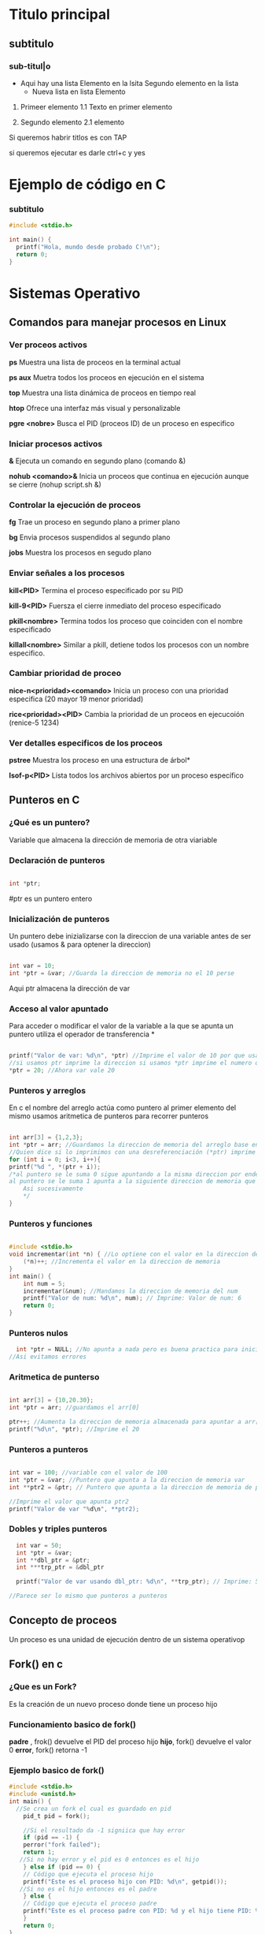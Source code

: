 * Titulo principal
** subtitulo
*** sub-titul|o

- Aqui hay una lista
  Elemento en la lsita
  Segundo elemento en la lista
  - Nueva lista en lista
    Elemento

1. Primeer elemento
   1.1 Texto en primer elemento

2. Segundo elemento
   2.1 elemento
   
Si queremos habrir titlos es con TAP

si queremos ejecutar es darle ctrl+c y yes

* Ejemplo de código en C
*** subtitulo
#+BEGIN_SRC C
  #include <stdio.h>

  int main() {
    printf("Hola, mundo desde probado C!\n");
    return 0;
  }
#+END_SRC

#+RESULTS:
| Hola | mundo desde probado C! |







*  Sistemas Operativo
** Comandos para manejar procesos en Linux
*** Ver proceos activos
*ps*
Muestra una lista de proceos en la terminal actual

*ps aux*
Muetra todos los proceos en ejecución en el sistema

*top*
Muestra una lista dinámica de proceos en tiempo real

*htop*
Ofrece una interfaz más visual y personalizable

*pgre <nobre>*
Busca el PID (proceos ID) de un proceso en especifico 
*** Iniciar procesos activos
*&*
Ejecuta un comando en segundo plano (comando &)

*nohub <comando>&*
Inicia un proceos que continua en ejecución aunque se cierre (nohup script.sh &)
*** Controlar la ejecución de proceos
*fg*
Trae un proceso en segundo plano a primer plano

*bg*
Envia procesos suspendidos al segundo plano

*jobs*
Muestra los procesos en segudo plano
*** Enviar señales a los procesos
*kill<PID>*
Termina el proceso especificado por su PID

*kill-9<PID>*
Fuersza el cierre inmediato del proceso especificado

*pkill<nombre>*
Termina todos los proceso que coinciden con el nombre especificado

*killall<nombre>* Similar a pkill, detiene todos los procesos con un nombre especifico.

*** Cambiar prioridad de proceo
*nice-n<prioridad><comando>*
Inicia un proceso con una prioridad especifica (20 mayor 19 menor prioridad)

*rice<prioridad><PID>*
Cambia la prioridad de un proceos en ejecucoión (renice-5 1234)
*** Ver detalles especificos de los proceos
*pstree*
Muestra los proceso en una estructura de árbol*

*Isof-p<PID>*
Lista todos los archivos abiertos por un proceso específico
** Punteros en C
*** ¿Qué es un puntero?
Variable que almacena la dirección de memoria de otra viariable
*** Declaración de punteros
#+BEGIN_SRC C

  int *ptr;

#+END_SRC
#ptr es un puntero entero
*** Inicialización de punteros
Un puntero debe inizializarse con la direccion de una variable antes de ser
usado (usamos & para optener la direccion)
#+BEGIN_SRC C

  int var = 10;
  int *ptr = &var; //Guarda la direccion de memoria no el 10 perse

#+END_SRC
Aqui ptr almacena la dirección de var
*** Acceso al valor apuntado
Para acceder o modificar el valor de la variable a la que se apunta un puntero
utiliza el operador de transferencia *
#+BEGIN_SRC C

  printf("Valor de var: %d\n", *ptr) //Imprime el valor de 10 por que usamos el *ptr
  //si usamos ptr imprime la direccion si usamos *ptr imprime el numero que apunta la direccion 
  *ptr = 20; //Ahora var vale 20

#+END_SRC
*** Punteros y arreglos
En c el nombre del arreglo actúa como puntero al primer elemento del mismo
usamos aritmetica de punteros para recorrer punteros
#+BEGIN_SRC C

    int arr[3] = {1,2,3};
    int *ptr = arr; //Guardamos la direccion de memoria del arreglo base entonces tenmos la de arr[0]
    //Quien dice si lo imprimimos con una desreferenciación (*ptr) imprime 1
    for (int i = 0; i<3, i++){
	printf("%d ", *(ptr + i));
	/*al puntero se le suma 0 sigue apuntando a la misma direccion por ende imprime 1
	al puntero se le suma 1 apunta a la siguiente direccion de memoria que pasa ser la del arr[1]
        Asi sucesivamente            
        */
    }
#+END_SRC
*** Punteros y funciones
#+BEGIN_SRC C

  #include <stdio.h>
  void incrementar(int *n) { //Lo optiene con el valor en la direccion de memoria
      (*n)++; //Incrementa el valor en la direccion de memoria
  }
  int main() {
      int num = 5;
      incrementar(&num); //Mandamos la direccion de memoria del num
      printf("Valor de num: %d\n", num); // Imprime: Valor de num: 6
      return 0;
  }
  
#+END_SRC

#+RESULTS:
: Valor de num: 6

*** Punteros nulos
#+BEGIN_SRC C
  int *ptr = NULL; //No apunta a nada pero es buena practica para inicicializar los punteros
//Asi evitamos errores
#+END_SRC

*** Aritmetica de punterso
#+BEGIN_SRC C

  int arr[3] = {10,20.30};
  int *ptr = arr; //guardamos el arr[0]

  ptr++; //Aumenta la direccion de memoria almacenada para apuntar a arr[1]
  printf("%d\n", *ptr); //Imprime el 20

#+END_SRC
*** Punteros a punteros
#+BEGIN_SRC C

  int var = 100; //variable con el valor de 100
  int *ptr = &var; //Puntero que apunta a la direccion de memoria var
  int **ptr2 = &ptr; // Puntero que apunta a la direccion de memoria de ptr

  //Imprime el valor que apunta ptr2
  printf("Valor de var "%d\n", **ptr2);

#+END_SRC
*** Dobles y triples punteros
#+BEGIN_SRC C
    int var = 50;
    int *ptr = &var;
    int **dbl_ptr = &ptr;
    int ***trp_ptr = &dbl_ptr

    printf("Valor de var usando dbl_ptr: %d\n", **trp_ptr); // Imprime: 50

  //Parece ser lo mismo que punteros a punteros 
#+END_SRC 

** Concepto de proceos
Un proceso es una unidad de ejecución dentro de un sistema operativop 
** Fork() en c
*** ¿Que es un Fork?
Es la creación de un nuevo proceso donde tiene un proceso hijo
*** Funcionamiento basico de fork()
*padre* , frok() devuelve el PID del proceso hijo
*hijo*, fork() devuelve el valor 0
*error*, fork() retorna -1
*** Ejemplo basico de fork()
#+BEGIN_SRC C
  #include <stdio.h>
  #include <unistd.h>
  int main() {
    //Se crea un fork el cual es guardado en pid
      pid_t pid = fork(); 

      //Si el resultado da -1 signiica que hay error 
      if (pid == -1) {
	  perror("fork failed");
	  return 1;
     //Si no hay error y el pid es 0 entonces es el hijo
      } else if (pid == 0) {
	  // Código que ejecuta el proceso hijo
	  printf("Este es el proceso hijo con PID: %d\n", getpid());
     //Si no es el hijo entonces es el padre 
      } else {
	  // Código que ejecuta el proceso padre
	  printf("Este es el proceso padre con PID: %d y el hijo tiene PID: %d\n", getpid(), pid);
      }
      return 0;
  }
  //Normalemente el proceso padre se ejecuta priemro pero no es una regla fija 
#+END_SRC 

#+RESULTS:
| Este | es | el | proceso | padre | con | PID: | 17997 | y | el | hijo | tiene | PID: | 17998 |
| Este | es | el | proceso | hijo  | con | PID: | 17998 |   |    |      |       |      |       |
*** Espera del proceos padre con Wait()
Para que el padre espere que el hijo termine se usa el wait()
#+BEGIN_SRC C
  #include <stdio.h>
  #include <unistd.h>
  #include <sys/wait.h> //Libreria para el wait(NULL)

  int main() {
      pid_t pid = fork();  //Guardamis el precos en pid

    //Pasa si es el proceos hijo
      if (pid == 0) {
	  printf("Proceso hijo con PID: %d\n", getpid());
    //Si no es el hijo es el padre (aunque podria pasar el error tambien)
      } else {
          wait(NULL); // Espera a que el proceso hijo termine
	  printf("Proceso padre con PID: %d, el hijo terminó.\n", getpid());
      }
      return 0;
  }
#+END_SRC 

#+RESULTS:
| Proceso hijo con PID: 18495  |                  |
| Proceso padre con PID: 18494 | el hijo terminó. |

*** frok() y Punteros
el fork hijo crea un espacio de memoria independiente pero sigue
apuntando con los punteros a las mismas direcciones relativamente hablando

*** fork() con punteros ejemplo
#+BEGIN_SRC C
  #include <stdio.h>
  #include <unistd.h>
  #include <stdlib.h>
  #include <sys/wait.h> //Libreria para el wait(NULL)


  int main() {
      int *ptr = (int*)malloc(sizeof(int));
      ,*ptr = 100;

      pid_t pid = fork();

      if (pid == 0) {
	  // Proceso hijo
	  printf("Proceso hijo: valor de *ptr antes de cambiar = %d\n", *ptr);
	  ,*ptr = 200;
	  printf("Proceso hijo: valor de *ptr después de cambiar = %d\n", *ptr);
      } else {
	  // Proceso padre
	  wait(NULL);
	  printf("Proceso padre: valor de *ptr = %d\n", *ptr);
      }

      free(ptr);
      return 0;
  }
#+END_SRC 

#+RESULTS:
| Proceso | hijo:  | valor | de | *ptr | antes   | de  | cambiar | = | 100 |
| Proceso | hijo:  | valor | de | *ptr | después | de  | cambiar | = | 200 |
| Proceso | padre: | valor | de | *ptr | =       | 100 |         |   |     |


** Estados y transiciones de los proceos*
** Tabla de Proceos
** Proceos ligeros: Hilos o hebras
** pthread create en C
** Cola con prioridad
** Concurrencia y Secuencialidad
*** Ejemplo en C: Concurrencia y Sincronización de tareas
*** 1.1 Exclusión Mutua
**** Dekker
***** Ejemplo de algoritmo de Dekker
#+BEGIN_SRC C
   #include <stdio.h>
 #include <pthread.h>
 #include <stdbool.h>

 bool flag[2] = {false, false};
 int turn = 0;

 void* proceso(void* arg) {
     int i = *(int*)arg;
     int j = 1 - i;
     flag[i] = true;
     while (flag[j]) {
         if (turn != i) {
             flag[i] = false;
             while (turn != i);
             flag[i] = true;
         }
     }
     // Sección Crítica
     printf("Proceso %d en sección crítica\n", i);
     turn = j;
     flag[i] = false;
     
 }

 int main() {
     pthread_t t0, t1;
     int id0 = 0, id1 = 1;
     pthread_create(&t0, NULL, proceso, &id0);
     pthread_create(&t1, NULL, proceso, &id1);
     pthread_join(t0, NULL);
     pthread_join(t1, NULL);
     return 0;
 }
#+END_SRC

#+RESULTS:
| Proceso | 0 | en | sección | crítica |
| Proceso | 1 | en | sección | crítica |
***** Productor Consumod Dekker
#+BEGIN_SRC C
#include <stdio.h>
#include <stdlib.h>
#include <pthread.h>
#include <unistd.h>

typedef struct _nodo {
    int valor;
    struct _nodo *siguiente;
} nodo;

nodo* cabeza = NULL; // Cola de procesos

int turno = 0;           // Variable de turno para el algoritmo de Dekker
int interesado[2] = {0, 0};  // Indica si el productor o consumidor están interesados

void insertar_final(int valor) {
    nodo* nuevo = (nodo*)malloc(sizeof(nodo));
    nuevo->valor = valor;
    nuevo->siguiente = cabeza;
    cabeza = nuevo;
    printf("Productor produjo: %d\n", valor);
}

void atender_proceso() {
    if (cabeza != NULL) {
        nodo* temp = cabeza;
        cabeza = cabeza->siguiente;
        printf("Consumidor atendió: %d\n", temp->valor);
        free(temp);
    } else {
        printf("No hay procesos para consumir\n");
    }
}

// Función de productor utilizando algoritmo de Dekker
void* productor(void* arg) {
    for (int i = 0; i < 5; i++) {
        interesado[0] = 1;
        while (interesado[1]) {
            if (turno != 0) {
                interesado[0] = 0;
                while (turno != 0);
                interesado[0] = 1;
            }
        }
        
        insertar_final(i + 1); // Zona crítica
        
        turno = 1;
        interesado[0] = 0;
        sleep(1); // Simular producción
    }
    return NULL;
}

// Función de consumidor utilizando algoritmo de Dekker
void* consumidor(void* arg) {
    for (int i = 0; i < 5; i++) {
        interesado[1] = 1;
        while (interesado[0]) {
            if (turno != 1) {
                interesado[1] = 0;
                while (turno != 1);
                interesado[1] = 1;
            }
        }
        
        atender_proceso(); // Zona crítica
        
        turno = 0;
        interesado[1] = 0;
        sleep(1); // Simular consumo
    }
    return NULL;
}

int main() {
    pthread_t hilo_productor, hilo_consumidor;
    
    pthread_create(&hilo_productor, NULL, productor, NULL);
    pthread_create(&hilo_consumidor, NULL, consumidor, NULL);
    
    pthread_join(hilo_productor, NULL);
    pthread_join(hilo_consumidor, NULL);
    
    return 0;
}
#+END_SRC 

#+RESULTS:
| No         | hay      | procesos | para | consumir |
| Productor  | produjo: |        1 |      |          |
| Productor  | produjo: |        2 |      |          |
| Consumidor | atendió: |        2 |      |          |
| Productor  | produjo: |        3 |      |          |
| Consumidor | atendió: |        3 |      |          |
| Consumidor | atendió: |        1 |      |          |
| Productor  | produjo: |        4 |      |          |
| Consumidor | atendió: |        4 |      |          |
| Productor  | produjo: |        5 |      |          |

**** Peterson
***** Ejemplo de algortimo de peterson
#+BEGIN_SRC C
  

#include <stdio.h>
#include <pthread.h>
#include <stdbool.h>

bool flag[2] = {false, false};
int turn;

void* proceso(void* arg) {
    int i = *(int*)arg;
    int j = 1 - i;
    flag[i] = true;
    turn = j;
    while (flag[j] && turn == j);
    // Sección Crítica
    printf("Proceso %d en sección crítica\n", i);
    flag[i] = false;
    return NULL;
}

int main() {
    pthread_t t0, t1;
    int id0 = 0, id1 = 1;
    pthread_create(&t0, NULL, proceso, &id0);
    pthread_create(&t1, NULL, proceso, &id1);
    pthread_join(t0, NULL);
    pthread_join(t1, NULL);
    return 0;
}
#+END_SRC

#+RESULTS:
| Proceso | 0 | en | sección | crítica |
| Proceso | 1 | en | sección | crítica |

***** Productor Consumidor Peterson
#+BEGIN_SRC C
  
  #include <stdio.h>
  #include <stdlib.h>
  #include <pthread.h>
  #include <unistd.h>

  #define MAX_PROCESOS 10

  typedef struct _nodo {
      int valor;
      int prioridad;
      struct _nodo *siguiente;
  } nodo;

  nodo* cabeza = NULL;

  int turno = 0;
  int interesado[2] = {0, 0};

  int numero_aleatorio() {
      return (rand() % 4) + 1;
  }

  nodo* genera_proceso(int id) {
      nodo* nuevo = (nodo*)malloc(sizeof(nodo));
      nuevo->valor = id;
      nuevo->prioridad = numero_aleatorio();
      nuevo->siguiente = NULL;
      return nuevo;
  }

  void* productor(void* arg) {
      int id = *(int*)arg;
      for (int i = 0; i < 5; i++) {
	  interesado[0] = 1;
	  turno = 1;
	  while (interesado[1] && turno == 1);

	  nodo* nuevo = genera_proceso(id * 10 + i);
	  nuevo->siguiente = cabeza;
	  cabeza = nuevo;
	  printf("Productor %d generó proceso %d con prioridad %d\n", id, nuevo->valor, nuevo->prioridad);

	  interesado[0] = 0;
	  sleep(1);
      }
      return NULL;
  }

  void* consumidor(void* arg) {
      int id = *(int*)arg;
      for (int i = 0; i < 5; i++) {
	  interesado[1] = 1;
	  turno = 0;
	  while (interesado[0] && turno == 0);

	  if (cabeza != NULL) {
	      nodo* temp = cabeza;
	      cabeza = cabeza->siguiente;
	      printf("Consumidor %d atendió proceso %d con prioridad %d\n", id, temp->valor, temp->prioridad);
	      free(temp);
	  } else {
	      printf("No hay procesos para consumir\n");
	  }

	  interesado[1] = 0;
	  sleep(1);
      }
      return NULL;
  }

  int main() {
      srand(time(NULL));
      pthread_t hilo_productor, hilo_consumidor;
      int id_productor = 1, id_consumidor = 2;

      pthread_create(&hilo_productor, NULL, productor, &id_productor);
      pthread_create(&hilo_consumidor, NULL, consumidor, &id_consumidor);

      pthread_join(hilo_productor, NULL);
      pthread_join(hilo_consumidor, NULL);

      return 0;
  }


#+END_SRC

#+RESULTS:
| Productor  |   1 | generó   | proceso |       10 | con | prioridad | 3 |
| Consumidor |   2 | atendió  | proceso |       10 | con | prioridad | 3 |
| Productor  |   1 | generó   | proceso |       11 | con | prioridad | 4 |
| Consumidor |   2 | atendió  | proceso |       11 | con | prioridad | 4 |
| No         | hay | procesos | para    | consumir |     |           |   |
| Productor  |   1 | generó   | proceso |       12 | con | prioridad | 3 |
| Consumidor |   2 | atendió  | proceso |       12 | con | prioridad | 3 |
| Productor  |   1 | generó   | proceso |       13 | con | prioridad | 1 |
| Consumidor |   2 | atendió  | proceso |       13 | con | prioridad | 1 |
| Productor  |   1 | generó   | proceso |       14 | con | prioridad | 2 |
**** Lamport’s Bakery
***** Ejemplo de algoritmo de Lamport´s Bakery
#+BEGIN_SRC C
  #include <stdio.h>
       #include <pthread.h>
       #include <stdbool.h>

       #define NUM_PROCESOS 3
       bool choosing[NUM_PROCESOS];
       int number[NUM_PROCESOS];

       void* proceso(void* arg) {
           int i = *(int*)arg;

           choosing[i] = true;
           number[i] = 1;
           for (int j = 0; j < NUM_PROCESOS; j++) {
               if (number[j] > number[i]) number[i] = number[j] + 1;
           }
           choosing[i] = false;

           for (int j = 0; j < NUM_PROCESOS; j++) {
               while (choosing[j]);
               while (number[j] != 0 && (number[j] < number[i] || (number[j] == number[i] && j < i)));
           }

           printf("Proceso %d en sección crítica\n", i);

           number[i] = 0;
           return NULL;
       }

       int main() {
           pthread_t threads[NUM_PROCESOS];
           int ids[NUM_PROCESOS];
           for (int i = 0; i < NUM_PROCESOS; i++) {
               ids[i] = i;
               pthread_create(&threads[i], NULL, proceso, &ids[i]);
           }
           for (int i = 0; i < NUM_PROCESOS; i++) {
               pthread_join(threads[i], NULL);
           }
           return 0;
       }
#+END_SRC

#+RESULTS:
| Proceso | 0 | en | sección | crítica |
| Proceso | 2 | en | sección | crítica |
| Proceso | 1 | en | sección | crítica |

***** Productor Consumidor Lamport´s Bakery
#+BEGIN_SRC C
  #include <stdio.h>
#include <stdlib.h>
#include <pthread.h>
#include <unistd.h>

#define MAX_PROCESOS 10

typedef struct _nodo {
    int valor;
    int prioridad;
    struct _nodo *siguiente;
} nodo;

nodo* cabeza = NULL;

int turno[2];
int eligiendo[2] = {0, 0};

int numero_aleatorio() {
    return (rand() % 4) + 1;
}

nodo* genera_proceso(int id) {
    nodo* nuevo = (nodo*)malloc(sizeof(nodo));
    nuevo->valor = id;
    nuevo->prioridad = numero_aleatorio();
    nuevo->siguiente = NULL;
    return nuevo;
}

int max_turno() {
    return turno[0] > turno[1] ? turno[0] : turno[1];
}

void* productor(void* arg) {
    int id = *(int*)arg;
    for (int i = 0; i < 5; i++) {
        eligiendo[0] = 1;
        turno[0] = max_turno() + 1;
        eligiendo[0] = 0;

        while (eligiendo[1]);
        while (turno[1] != 0 && (turno[1] < turno[0] || (turno[1] == turno[0] && 1 < 0)));

        nodo* nuevo = genera_proceso(id * 10 + i);
        nuevo->siguiente = cabeza;
        cabeza = nuevo;
        printf("Productor %d generó proceso %d con prioridad %d\n", id, nuevo->valor, nuevo->prioridad);

        turno[0] = 0;
        sleep(1);
    }
    return NULL;
}

void* consumidor(void* arg) {
    int id = *(int*)arg;
    for (int i = 0; i < 5; i++) {
        eligiendo[1] = 1;
        turno[1] = max_turno() + 1;
        eligiendo[1] = 0;

        while (eligiendo[0]);
        while (turno[0] != 0 && (turno[0] < turno[1] || (turno[0] == turno[1] && 0 < 1)));

        if (cabeza != NULL) {
            nodo* temp = cabeza;
            cabeza = cabeza->siguiente;
            printf("Consumidor %d atendió proceso %d con prioridad %d\n", id, temp->valor, temp->prioridad);
            free(temp);
        } else {
            printf("No hay procesos para consumir\n");
        }

        turno[1] = 0;
        sleep(1);
    }
    return NULL;
}

int main() {
    srand(time(NULL));
    pthread_t hilo_productor, hilo_consumidor;
    int id_productor = 1, id_consumidor = 2;

    pthread_create(&hilo_productor, NULL

#+END_SRC

#+RESULTS:

*** 1.2 Sincronización
*** 1.3 condiciones de carrera y sincronización 

** Secuencialidad
** Niveles, Objetivos y Criterios de Planificación
** Técnicas de Administración del Planificador

** Iniciar Prcesos
&:
Ejecuta un comando en segundo plano, permitiendo que el usuario continua
usando la terminal

1. Ejemplo
  "comadno &" ejecuta el proceso en segundo plano

nohup<comando> &
Inicia un proceso que continau en ejecucion incluso despues de
cerrar la terminal

1. Ejemplo
   "nohup scrip.sh &" ejecuta "script.sh" y permanece activo tras cerrar sesión

** Controlar la ejecución de procesos
fg:
Trae un proceos en segundo plano al primer plano, permitiendo interactuar con el

bg:
Envia un proceso suspendido al segundo plano. Libera la terminal pa otro comando

jobs:
Muestra los procesos en segundo plano o suspendidos con su ID de trabajo (job ID)

** Enviar señales a los procesos
a
** Concurrencia y Secuencialidad
*** Concepto
Estos permiten que multiples proceos y threads se ejecuten al mismo tiempo

Concurrencia
Permite ejecutar multiples tareas "simultáneamente". Aunquen o siempre ejecuta
al mismo tiempo

  Objetivo: Permitir Multiples procesos compartan el CPU y otros recursos
            de manera eficiente y sin conflictos

  Desafios: Sincronización de acceso a recursos compartidos, evitar condiciones
            de carrera y gestionar la exclusión mutua.

*** Ejemplo en C: Concurrencia y sincronización de tareas
#+BEGIN_SRC C
#include <pthread.h>
#include <stdio.h>
#include <unistd.h>

void* tarea1(void* arg) {
    printf("Inicio de tarea 1\n");
    sleep(1);
    printf("Fin de tarea 1\n");
    return NULL;
}

void* tarea2(void* arg) {
    printf("Inicio de tarea 2\n");
    sleep(1);
    printf("Fin de tarea 2\n");
    return NULL;
}

int main() {
    pthread_t hilo1, hilo2;
    pthread_create(&hilo1, NULL, tarea1, NULL);
    pthread_create(&hilo2, NULL, tarea2, NULL);

    pthread_join(hilo1, NULL);
    pthread_join(hilo2, NULL);
    printf("Ambas tareas han terminado de forma concurrente\n");
    return 0;
}

#+END_SRC

#+RESULTS:
| Inicio | de     | tarea |         2 |    |       |             |
| Inicio | de     | tarea |         1 |    |       |             |
| Fin    | de     | tarea |         1 |    |       |             |
| Fin    | de     | tarea |         2 |    |       |             |
| Ambas  | tareas | han   | terminado | de | forma | concurrente |

*** Exclusión Mutua
**** Concepto
La exclusión mutua asegura que solo un proceso a la vez puede acceder a una
sección critica que manipula recursos compartidos
**** Algoritmos comunes

***** Algoritmo de Dekker
****** Concepto
Algoritmo de programación concurrente para exclusión mutua
permite que dos procesos o hilos de ejecución compartartan un
recurso son conflictos

Si ambos intentan acceder a la seccion critica simultaneamente,
el algoritmo elige un proceso segun una varibale de turno

****** Condiciones

  *No hay prioridad entre procesos.
  *La capacidad de los equipos es irrelevante.
  *Si un proceso muere fuera de la región critica, el algoritmo sigue
   funcionando.
  *Un bloque mutio no se concidera como solución valida.

****** Verciones

******* Alternancia Estricta
******* Problema Interbloqueo
******* Colisión region critica
******* Postergación Indefinida
******* Variables
******* Turno
******* Matemática


****** Ejemplos en C algoritmo de Dekker
#+BEGIN_SRC C
#include <stdio.h>
 #include <pthread.h>
 #include <stdbool.h>

 bool flag[2] = {false, false};
 int turn = 0;

 void* proceso(void* arg) {
     int i = *(int*)arg;
     int j = 1 - i;
     flag[i] = true;
     while (flag[j]) {
         if (turn != i) {
             flag[i] = false;
             while (turn != i);
             flag[i] = true;
         }
     }
     // Sección Crítica
     printf("Proceso %d en sección crítica\n", i);
     turn = j;
     flag[i] = false;
     return NULL;
 }

 int main() {
     pthread_t t0, t1;
     int id0 = 0, id1 = 1;
     pthread_create(&t0, NULL, proceso, &id0);
     pthread_create(&t1, NULL, proceso, &id1);
     pthread_join(t0, NULL);
     pthread_join(t1, NULL);
     return 0;
 }
#+END_SRC

#+RESULTS:
| Proceso | 1 | en | sección | crítica |
| Proceso | 0 | en | sección | crítica |

***** Algoritmo de Peterson
***** Algoritmo de Lamport´s Bakery
***** Semáforos y Mutexes
** Sincronización
*** Concepto
La sincronización se encarga de coordinar la ejecución de multiples proceso

*** Semáforos de Dijkstra
Usados para la sincronización y control de acceso a recursos mediante dos tipos

  Semáforo Binario (mutex)
  Semáforo contaodr (permite múltiples accesos)

*** Monitores
Estructuras que permiten que los procesos esperen hasta que una condición
se cumpĺa

*** Condiciones de carrera y sincronización
Las condiciones de carrera ocurren cuando dos o más proceos acceden a recursos
compartidos de manera concurrente y el resultado depnede del orden de ejecución

Son:
  Bloqueos de exclusón mutua
  Sincronización a traves de semáforos y monitores

*  Secuencialidad
Esto implica gestionar el orden de ejecución de los proceos o
threads en un sistmea operativo para asegura que se cumplan ciertos
requisitos de rendimiento o justicia en el acceso a recursos.


 *Objetivo*: Asignar CPU a los proceso de forma que se minimicen tiempos
  de espera y maximicen el uso del procesador.

** Algoritmos de Planificación de Procesos
*** Concepto
Determinan el orden que se ejecutan los procesos en la CPU
*** Los mas comunes
***** First-Come, First-Serverd(FCFS
Los procesos se ejcutan en el orden de llegada
***** Shortest Job Next(SJN)
El proceos con tiempo de ejecución mas corto tiene prioridad
***** Round Robin (RR)
Cada uno tiene una cantidad fija de tiempo de CPU y despues pasa al final de la cola
***** Multilevel Queue Scheduling
Se agrupan en diferentes colas, cada una con su propio algoritmo de planificación
***** Priority Scheduling
Procesos con mayor prioridad se ejecutan primero, lo cual requiere un manejo
cuidadoso para evirar el "hambruna" de procesos de baja prioridad
** Algoritmos de Detección y Prevención de Interbloquos (Deadlocks)
*** Concepto
Interbloqueos: Ocurren cuando dos o mas proceos esperan indifinidamente por
               recursos que otros procesos poseen.
	       
*** Condiciones para un Interbloqueo
  Exclusión muta
  Retención y espera
  No apropiación
  Espera Circular
*** Métodos de Prevención

*Algoritmo del banquero de Dijkstra*: Evalúa si la asignación de recursos
donde prodia llevar a un estado seguro o ptencialmente inseguro.

*Prevención de interbloqueos*: Evita que se cumplan las condiciones para un
interbloqueo.

** Sincronización y Secuencialidad
*** Concepto
Evitan conflictos y maximizan el rendimiento
*** Tecnicas
*Wait-for Graphs*: Muestra las dependencias de los recuros para detectar
                   posibles interbloqueos.
*Petri Nets*: Son Herramientas visuales para analizar sistemas concurrentes
              y modelar sincronización y sencuancialidad

** Niveles, Objetivos y Criterios de Planificación
** Concepto
*Planificación*: Proceso de asignar recursos del sistema a los procesos
** Niveles
*** Planificación a largo plazo
Selecciona qué procesos ingresar al sistema
*** Planificación a medio plazo
Decide qué proceos en espera se vuelven listos
*** Planificación a corto plazo
Selecciona qué proceos listo ocupa la CPU
** Implementación simple de planificación Round Robin en C
#+BEGIN_SRC C
  #include <stdio.h>
  #include <unistd.h>

  
  void proceso(int id) {
      printf("Proceso %d en ejecución\n", id);
      sleep(1); // Tiempo simulado de ejecución del proceso
      printf("Proceso %d terminado\n", id);
  }

  int main() {
      int n_procesos = 3;
      for (int i = 0; i < n_procesos; i++) {
	  proceso(i);
      }
      return 0;
  }
#+END_SRC

#+RESULTS:
| Proceso | 0 | en        | ejecución |
| Proceso | 0 | terminado |           |
| Proceso | 1 | en        | ejecución |
| Proceso | 1 | terminado |           |
| Proceso | 2 | en        | ejecución |
| Proceso | 2 | terminado |           |

** Técnicas de administración del planificador
*** Round Robin
Asigna a cada proceso una franja de tiempo
*** Prioridad
De preferencia a procesos con alta prioridad
*** Planificación en el tiempo real
Asegura que las tareas criticas se ejecuten en el momento correcto
*** Ejemplo en C: Planificación simple basada en prioridades
#+BEGIN_SRC C
  #include <stdio.h>
#include <stdlib.h>

typedef struct {
    int id;
    int prioridad;
} Proceso;

void ejecutar(Proceso p) {
    printf("Ejecutando proceso %d con prioridad %d\n", p.id, p.prioridad);
}

int main() {
    Proceso procesos[] = {{1, 2}, {2, 1}, {3, 3}};
    int n = sizeof(procesos) / sizeof(procesos[0]);

    // Ordenar procesos por prioridad
    for (int i = 0; i < n - 1; i++) {
        for (int j = i + 1; j < n; j++) {
            if (procesos[i].prioridad > procesos[j].prioridad) {
                Proceso temp = procesos[i];
                procesos[i] = procesos[j];
                procesos[j] = temp;
            }
        }
    }

    for (int i = 0; i < n; i++) {
        ejecutar(procesos[i]);
    }

    return 0;
}
#+END_SRC

#+RESULTS:
| Ejecutando | proceso | 2 | con | prioridad | 1 |
| Ejecutando | proceso | 1 | con | prioridad | 2 |
| Ejecutando | proceso | 3 | con | prioridad | 3 |

*** Ejercicios
**** Procesos División por restas, Potencias con sumas, Fork
#+BEGIN_SRC C
#include <stdio.h>
#include <unistd.h>
#include <sys/wait.h>
#include <stdlib.h>

// Función recursiva para división por restas
int division_por_restas(int dividendo, int divisor, int cociente) {
    if (dividendo < divisor) {
        printf("División por restas: Cociente = %d, Residuo = %d\n", cociente, dividendo);
        return cociente;
    }
    return division_por_restas(dividendo - divisor, divisor, cociente + 1);
}

// Función recursiva para multiplicación por sumas
int multiplicacion_por_sumas(int multiplicando, int multiplicador) {
    if (multiplicador == 0) {
        return 0;
    }
    return multiplicando + multiplicacion_por_sumas(multiplicando, multiplicador - 1);
}

int main() {

  int pid = fork();
    if (pid < 0) {
        perror("Error al crear el proceso");
        return 1;
    } else if (pid == 0) {
      printf("valor del pid hijo %d \n", pid);
      // Proceso hijo: realiza la división por restas de forma recursiva
        int dividendo = 20, divisor = 3;
        division_por_restas(dividendo, divisor, 0);
    } else {
        // Proceso padre: realiza la multiplicación por sumas de forma recursiva
       printf("valor del pid padre %d \n", pid);
     
      int multiplicando = 4, multiplicador = 5;
        wait(NULL);  // Espera a que el proceso hijo termine
        int producto = multiplicacion_por_sumas(multiplicando, multiplicador);
        printf("Multiplicación por sumas: Producto = %d\n", producto);
    }

    return 0;
}
#+END_SRC

#+RESULTS:
| valor          | del | pid     | hijo     |    0 |    |         |   |   |
| División       | por | restas: | Cociente |    = | 6, | Residuo | = | 2 |
| valor          | del | pid     | padre    | 5844 |    |         |   |   |
| Multiplicación | por | sumas:  | Producto |    = | 20 |         |   |   |

**** Hulos División por restas, Potencias con sumas phread
#+BEGIN_SRC C
#include <stdio.h>
#include <pthread.h>

// Estructura para los parámetros de los hilos
typedef struct {
    int numero1;
    int numero2;
} Parametros;

// Función recursiva para división por restas
void* division_por_restas(void* args) {
    Parametros* params = (Parametros*) args;
    int dividendo = params->numero1;
    int divisor = params->numero2;

    int division_recursiva(int dividendo, int divisor, int cociente) {
        if (dividendo < divisor) {
            printf("División por restas: Cociente = %d, Residuo = %d\n", cociente, dividendo);
            return cociente;
        }
        return division_recursiva(dividendo - divisor, divisor, cociente + 1);
    }

    division_recursiva(dividendo, divisor, 0);
    pthread_exit(NULL);
}

// Función recursiva para multiplicación por sumas
void* multiplicacion_por_sumas(void* args) {
    Parametros* params = (Parametros*) args;
    int multiplicando = params->numero1;
    int multiplicador = params->numero2;

    int multiplicacion_recursiva(int multiplicando, int multiplicador) {
        if (multiplicador == 0) {
            return 0;
        }
        return multiplicando + multiplicacion_recursiva(multiplicando, multiplicador - 1);
    }

    int producto = multiplicacion_recursiva(multiplicando, multiplicador);
    printf("Multiplicación por sumas: Producto = %d\n", producto);
    pthread_exit(NULL);
}

int main() {
    pthread_t hilo1, hilo2;
    Parametros params_division = {20, 3};    // Parámetros para la división
    Parametros params_multiplicacion = {4, 5}; // Parámetros para la multiplicación

    // Crear el hilo para la división por restas recursiva
    if (pthread_create(&hilo1, NULL, division_por_restas, (void*) &params_division) != 0) {
        perror("Error al crear el hilo de división");
        return 1;
    }

    // Crear el hilo para la multiplicación por sumas recursiva
    if (pthread_create(&hilo2, NULL, multiplicacion_por_sumas, (void*) &params_multiplicacion) != 0) {
        perror("Error al crear el hilo de multiplicación");
        return 1;
    }

    // Esperar a que los hilos terminen
    pthread_join(hilo1, NULL);
    pthread_join(hilo2, NULL);

    return 0;
}
#+END_SRC

#+RESULTS:
| División       | por | restas: | Cociente | = | 6, | Residuo | = | 2 |
| Multiplicación | por | sumas:  | Producto | = | 20 |         |   |   |
